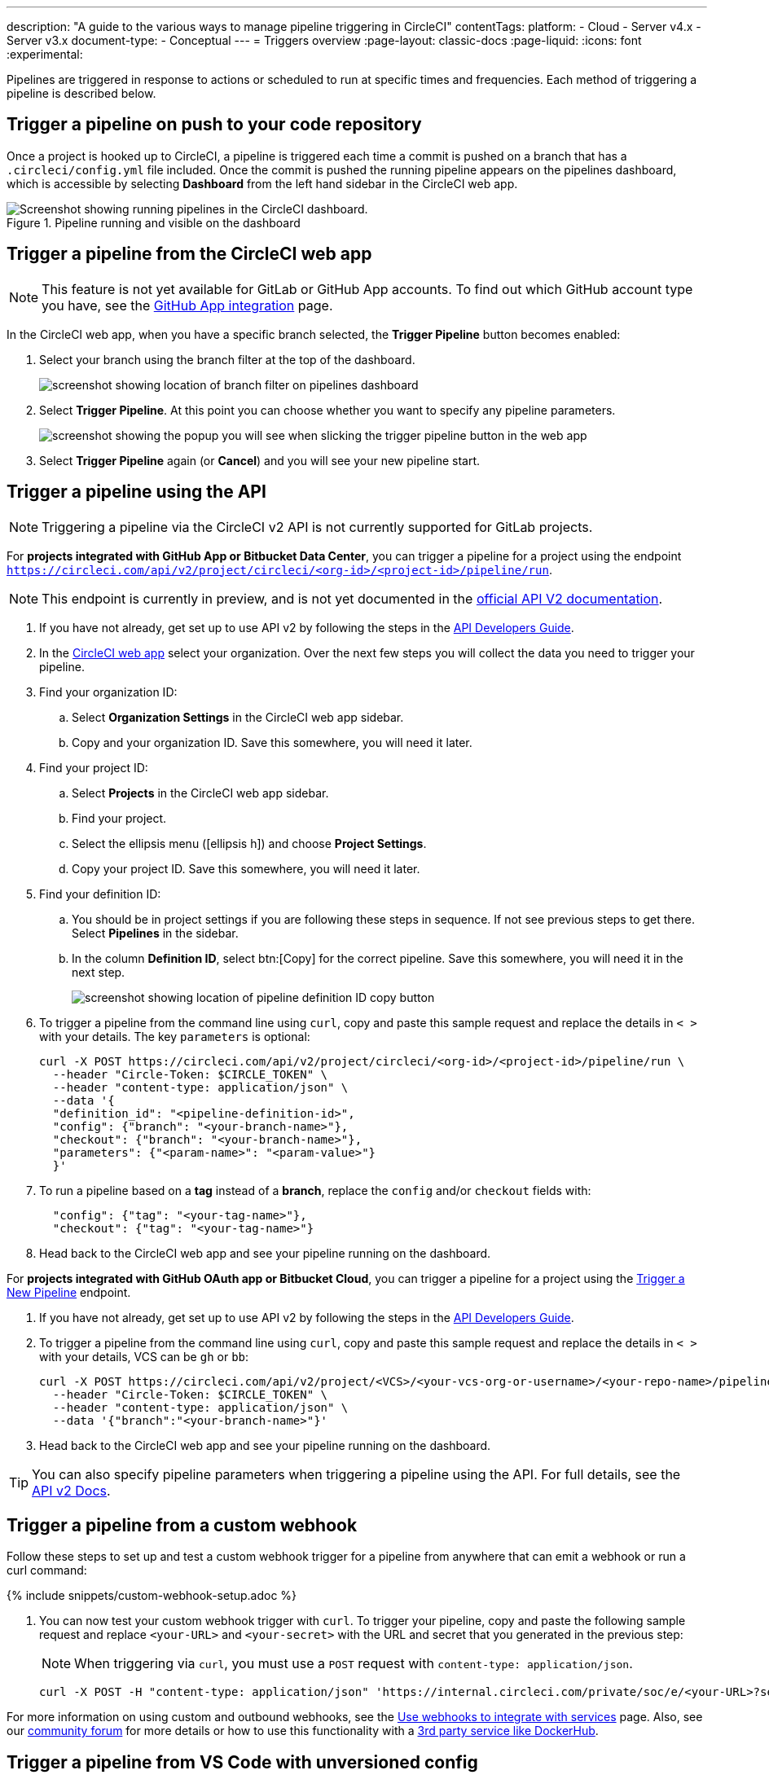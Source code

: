---
description: "A guide to the various ways to manage pipeline triggering in CircleCI"
contentTags:
  platform:
  - Cloud
  - Server v4.x
  - Server v3.x
document-type:
- Conceptual
---
= Triggers overview
:page-layout: classic-docs
:page-liquid:
:icons: font
:experimental:

Pipelines are triggered in response to actions or scheduled to run at specific times and frequencies. Each method of triggering a pipeline is described below.

[#run-a-pipeline-on-commit-to-your-code-repository]
== Trigger a pipeline on push to your code repository

Once a project is hooked up to CircleCI, a pipeline is triggered each time a commit is pushed on a branch that has a `.circleci/config.yml` file included. Once the commit is pushed the running pipeline appears on the pipelines dashboard, which is accessible by selecting **Dashboard** from the left hand sidebar in the CircleCI web app.

.Pipeline running and visible on the dashboard
image::pipelines-dashboard.png[Screenshot showing running pipelines in the CircleCI dashboard.]

[#run-a-pipeline-from-the-circleci-web-app]
== Trigger a pipeline from the CircleCI web app

NOTE: This feature is not yet available for GitLab or GitHub App accounts. To find out which GitHub account type you have, see the xref:github-apps-integration#[GitHub App integration] page.

In the CircleCI web app, when you have a specific branch selected, the **Trigger Pipeline** button becomes enabled:

. Select your branch using the branch filter at the top of the dashboard.
+
image::branch-filter.png[screenshot showing location of branch filter on pipelines dashboard]

. Select **Trigger Pipeline**. At this point you can choose whether you want to specify any pipeline parameters.
+
image::trigger-pipeline-popup.png[screenshot showing the popup you will see when slicking the trigger pipeline button in the web app]

. Select **Trigger Pipeline** again (or **Cancel**) and you will see your new pipeline start.

[#run-a-pipeline-using-the-api]
== Trigger a pipeline using the API

NOTE: Triggering a pipeline via the CircleCI v2 API is not currently supported for GitLab projects.

[.tab.apitrigger.GitHub_App_/_Bitbucket_Data_Center]
--
For **projects integrated with GitHub App or Bitbucket Data Center**, you can trigger a pipeline for a project using the endpoint `https://circleci.com/api/v2/project/circleci/<org-id>/<project-id>/pipeline/run`.

NOTE: This endpoint is currently in preview, and is not yet documented in the link:https://circleci.com/docs/api/v2/index.html[official API V2 documentation].

. If you have not already, get set up to use API v2 by following the steps in the  <<api-developers-guide#authentication-and-authorization,API Developers Guide>>.

. In the link:https://app.circleci.com/home/[CircleCI web app] select your organization. Over the next few steps you will collect the data you need to trigger your pipeline.

. Find your organization ID:
.. Select **Organization Settings** in the CircleCI web app sidebar.
.. Copy and your organization ID. Save this somewhere, you will need it later.

. Find your project ID:
.. Select **Projects** in the CircleCI web app sidebar.
.. Find your project.
.. Select the ellipsis menu (icon:ellipsis-h[ellipsis]) and choose **Project Settings**.
.. Copy your project ID. Save this somewhere, you will need it later.

. Find your definition ID:
.. You should be in project settings if you are following these steps in sequence. If not see previous steps to get there. Select **Pipelines** in the sidebar.
.. In the column **Definition ID**, select btn:[Copy] for the correct pipeline. Save this somewhere, you will need it in the next step.
+
image::triggers/copy-pipeline-definition-id.png[screenshot showing location of pipeline definition ID copy button]

. To trigger a pipeline from the command line using `curl`, copy and paste this sample request and replace the details in `< >` with your details. The key `parameters` is optional:
+
[source,shell]
----
curl -X POST https://circleci.com/api/v2/project/circleci/<org-id>/<project-id>/pipeline/run \
  --header "Circle-Token: $CIRCLE_TOKEN" \
  --header "content-type: application/json" \
  --data '{
  "definition_id": "<pipeline-definition-id>",
  "config": {"branch": "<your-branch-name>"},
  "checkout": {"branch": "<your-branch-name>"},
  "parameters": {"<param-name>": "<param-value>"}
  }'
----

. To run a pipeline based on a **tag** instead of a **branch**, replace the `config` and/or `checkout` fields with:
+
[source,shell]
----
  "config": {"tag": "<your-tag-name>"},
  "checkout": {"tag": "<your-tag-name>"}
----
. Head back to the CircleCI web app and see your pipeline running on the dashboard.
--

[.tab.apitrigger.GitHub_OAuth_app_/_Bitbucket_Cloud]
--
For **projects integrated with GitHub OAuth app or Bitbucket Cloud**, you can trigger a pipeline for a project using the link:https://circleci.com/docs/api/v2/index.html#operation/triggerPipeline[Trigger a New Pipeline] endpoint.

. If you have not already, get set up to use API v2 by following the steps in the  <<api-developers-guide#authentication-and-authorization,API Developers Guide>>.

. To trigger a pipeline from the command line using `curl`, copy and paste this sample request and replace the details in `< >` with your details, VCS can be `gh` or `bb`:
+
[source,shell]
----
curl -X POST https://circleci.com/api/v2/project/<VCS>/<your-vcs-org-or-username>/<your-repo-name>/pipeline \
  --header "Circle-Token: $CIRCLE_TOKEN" \
  --header "content-type: application/json" \
  --data '{"branch":"<your-branch-name>"}'
----

. Head back to the CircleCI web app and see your pipeline running on the dashboard.

TIP: You can also specify pipeline parameters when triggering a pipeline using the API. For full details, see the https://circleci.com/docs/api/v2/index.html#operation/triggerPipeline[API v2 Docs].
--

[#trigger-a-pipeline-from-a-custom-webhook]
== Trigger a pipeline from a custom webhook

Follow these steps to set up and test a custom webhook trigger for a pipeline from anywhere that can emit a webhook or run a curl command:

{% include snippets/custom-webhook-setup.adoc %}

. You can now test your custom webhook trigger with `curl`. To trigger your pipeline, copy and paste the following sample request and replace `<your-URL>` and `<your-secret>` with the URL and secret that you generated in the previous step:
+
NOTE: When triggering via `curl`, you must use a `POST` request with `content-type: application/json`.
+
[,shell]
----
curl -X POST -H "content-type: application/json" 'https://internal.circleci.com/private/soc/e/<your-URL>?secret=<your-secret>'
----

For more information on using custom and outbound webhooks, see the xref:webhooks#[Use webhooks to integrate with services] page. Also, see our link:https://discuss.circleci.com/t/trigger-pipelines-from-anywhere-inbound-webhooks-now-in-preview/49864[community forum] for more details or how to use this functionality with a link:https://discuss.circleci.com/t/re-build-automatically-when-new-image-is-available-on-dockerhub/50350[3rd party service like DockerHub].

[#trigger-a-pipeline-from-vs-code-with-unversioned-config]
== Trigger a pipeline from VS Code with unversioned config

NOTE: The ability to trigger a pipeline from VS Code with an _unversioned_ config is currently in **Open Preview**.

Trigger pipelines from VS Code to iterate on your CircleCI config without committing your trial and error changes to your version control system. Run and validate your full pipeline, or select jobs and workflows to validate individually. View the results of your test runs in the extension pipelines panel or in the CircleCI web app, just the same as any other pipeline.

For full details, see the xref:vs-code-extension-overview#test-run-your-config-from-vs-code[VS Code extension overview].

image::{{site.baseurl}}/assets/img/docs/vscode-ext-config-test-run-crop.png[Screenshot showing the run panel]

[#schedule-a-pipeline]
== Schedule a pipeline

NOTE: Scheduling a pipeline is not currently supported for GitLab, GitHub App or Bitbucket Data Center projects. To find out if you authorized through the GitHub OAuth app or the CircleCI GitHub App, see the xref:github-apps-integration#[GitHub App integration] page.

For non GitLab/GitHub App/Bitbucket Data Center projects, scheduled pipelines allow you to trigger pipelines periodically based on a schedule. To get this set up for a project you can either use the CircleCI web app or use the link:https://circleci.com/docs/api/v2/index.html#operation/createSchedule[API v2]. For full details of both methods see the <<scheduled-pipelines#,Scheduled Pipelines>> docs.

[#next-steps]
== Next steps

Read about orchestrating elements of work within pipelines on the <<workflows#,Using Workflows to Orchestrate Jobs>> page.


